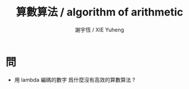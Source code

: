 #+TITLE:  算數算法 / algorithm of arithmetic
#+AUTHOR: 謝宇恆 / XIE Yuheng
#+EMAIL:  xyheme@gmail.com


* 問
  * 用 lambda 編碼的數字
    爲什麼沒有高效的算數算法 ?
